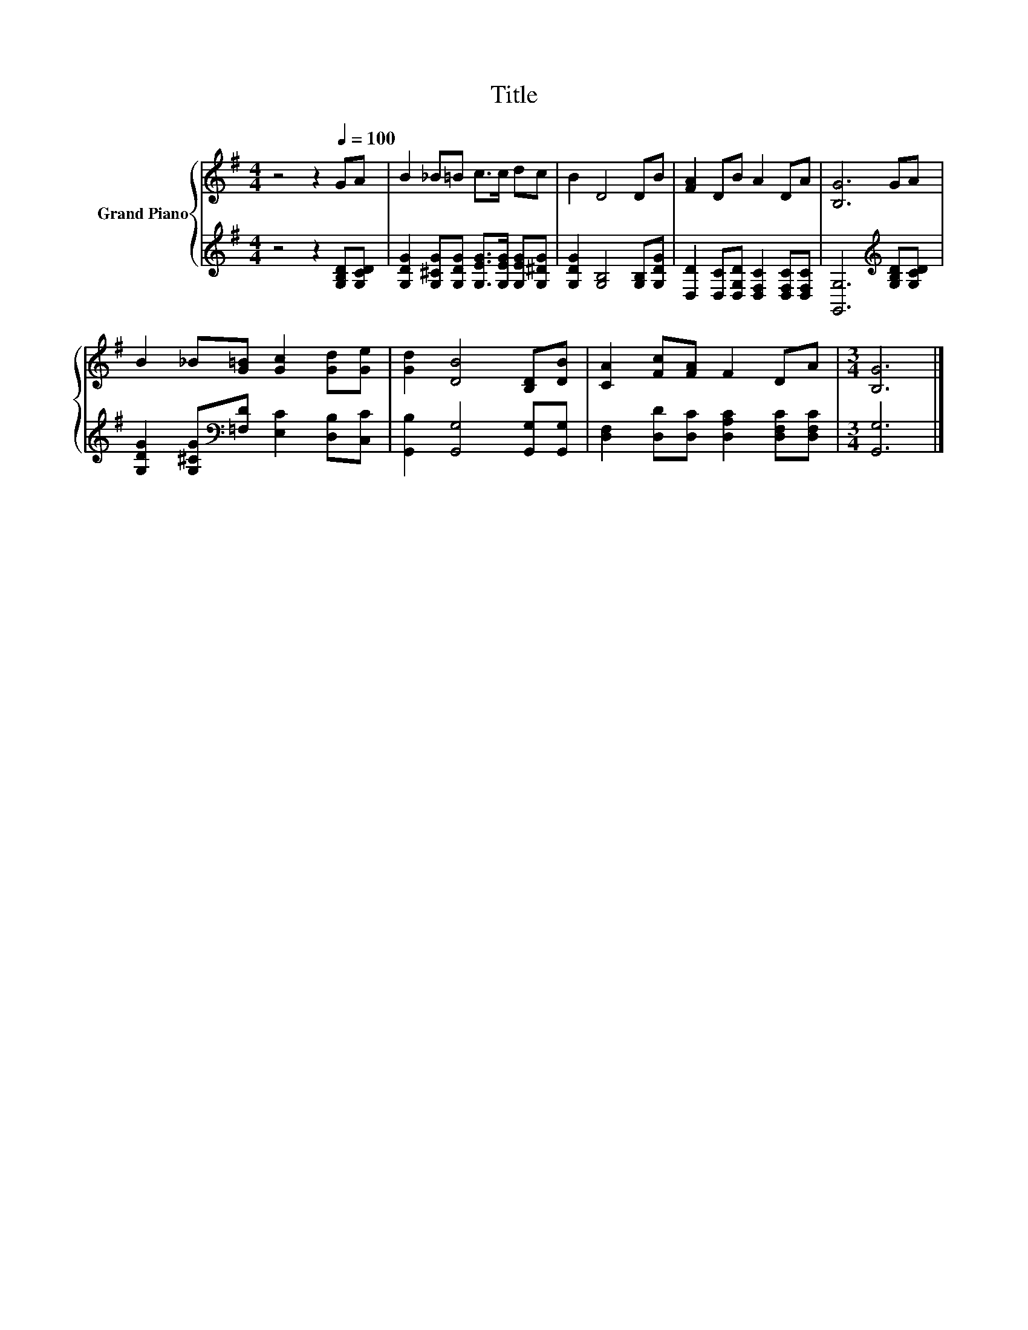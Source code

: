 X:1
T:Title
%%score { 1 | 2 }
L:1/8
M:4/4
K:G
V:1 treble nm="Grand Piano"
V:2 treble 
V:1
 z4 z2[Q:1/4=100] GA | B2 _B=B c>c dc | B2 D4 DB | [FA]2 DB A2 DA | [B,G]6 GA | %5
 B2 _B[G=B] [Gc]2 [Gd][Ge] | [Gd]2 [DB]4 [B,D][DB] | [CA]2 [Fc][FA] F2 DA |[M:3/4] [B,G]6 |] %9
V:2
 z4 z2 [G,B,D][G,CD] | [G,DG]2 [G,^CG][G,DG] [G,EG]>[G,EG] [G,EG][G,^DG] | %2
 [G,DG]2 [G,B,]4 [G,B,][G,DG] | [D,D]2 [D,C][D,G,D] [D,F,C]2 [D,F,C][D,F,C] | %4
 [G,,G,]6[K:treble] [G,B,D][G,CD] | [G,DG]2 [G,^CG][K:bass][=F,D] [E,C]2 [D,B,][C,C] | %6
 [G,,B,]2 [G,,G,]4 [G,,G,][G,,G,] | [D,F,]2 [D,D][D,C] [D,A,C]2 [D,F,C][D,F,C] |[M:3/4] [G,,G,]6 |] %9

